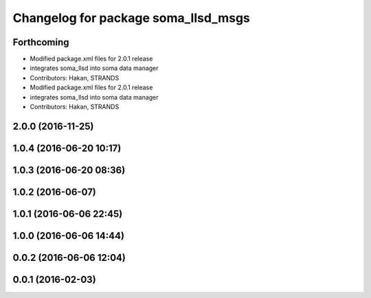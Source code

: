 ^^^^^^^^^^^^^^^^^^^^^^^^^^^^^^^^^^^^
Changelog for package soma_llsd_msgs
^^^^^^^^^^^^^^^^^^^^^^^^^^^^^^^^^^^^

Forthcoming
-----------
* Modified package.xml files for 2.0.1 release
* integrates soma_llsd into soma data manager
* Contributors: Hakan, STRANDS

* Modified package.xml files for 2.0.1 release
* integrates soma_llsd into soma data manager
* Contributors: Hakan, STRANDS

2.0.0 (2016-11-25)
------------------

1.0.4 (2016-06-20 10:17)
------------------------

1.0.3 (2016-06-20 08:36)
------------------------

1.0.2 (2016-06-07)
------------------

1.0.1 (2016-06-06 22:45)
------------------------

1.0.0 (2016-06-06 14:44)
------------------------

0.0.2 (2016-06-06 12:04)
------------------------

0.0.1 (2016-02-03)
------------------
